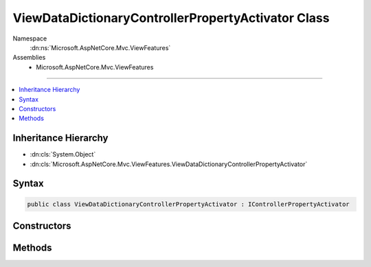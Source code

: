 

ViewDataDictionaryControllerPropertyActivator Class
===================================================





Namespace
    :dn:ns:`Microsoft.AspNetCore.Mvc.ViewFeatures`
Assemblies
    * Microsoft.AspNetCore.Mvc.ViewFeatures

----

.. contents::
   :local:



Inheritance Hierarchy
---------------------


* :dn:cls:`System.Object`
* :dn:cls:`Microsoft.AspNetCore.Mvc.ViewFeatures.ViewDataDictionaryControllerPropertyActivator`








Syntax
------

.. code-block:: csharp

    public class ViewDataDictionaryControllerPropertyActivator : IControllerPropertyActivator








.. dn:class:: Microsoft.AspNetCore.Mvc.ViewFeatures.ViewDataDictionaryControllerPropertyActivator
    :hidden:

.. dn:class:: Microsoft.AspNetCore.Mvc.ViewFeatures.ViewDataDictionaryControllerPropertyActivator

Constructors
------------

.. dn:class:: Microsoft.AspNetCore.Mvc.ViewFeatures.ViewDataDictionaryControllerPropertyActivator
    :noindex:
    :hidden:

    
    .. dn:constructor:: Microsoft.AspNetCore.Mvc.ViewFeatures.ViewDataDictionaryControllerPropertyActivator.ViewDataDictionaryControllerPropertyActivator(Microsoft.AspNetCore.Mvc.ModelBinding.IModelMetadataProvider)
    
        
    
        
        :type modelMetadataProvider: Microsoft.AspNetCore.Mvc.ModelBinding.IModelMetadataProvider
    
        
        .. code-block:: csharp
    
            public ViewDataDictionaryControllerPropertyActivator(IModelMetadataProvider modelMetadataProvider)
    

Methods
-------

.. dn:class:: Microsoft.AspNetCore.Mvc.ViewFeatures.ViewDataDictionaryControllerPropertyActivator
    :noindex:
    :hidden:

    
    .. dn:method:: Microsoft.AspNetCore.Mvc.ViewFeatures.ViewDataDictionaryControllerPropertyActivator.Activate(Microsoft.AspNetCore.Mvc.ControllerContext, System.Object)
    
        
    
        
        :type actionContext: Microsoft.AspNetCore.Mvc.ControllerContext
    
        
        :type controller: System.Object
    
        
        .. code-block:: csharp
    
            public void Activate(ControllerContext actionContext, object controller)
    


